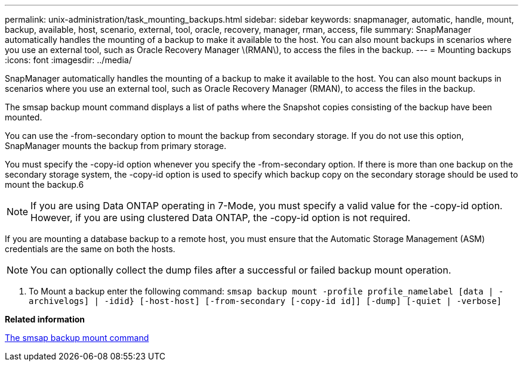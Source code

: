 ---
permalink: unix-administration/task_mounting_backups.html
sidebar: sidebar
keywords: snapmanager, automatic, handle, mount, backup, available, host, scenario, external, tool, oracle, recovery, manager, rman, access, file
summary: SnapManager automatically handles the mounting of a backup to make it available to the host. You can also mount backups in scenarios where you use an external tool, such as Oracle Recovery Manager \(RMAN\), to access the files in the backup.
---
= Mounting backups
:icons: font
:imagesdir: ../media/

[.lead]
SnapManager automatically handles the mounting of a backup to make it available to the host. You can also mount backups in scenarios where you use an external tool, such as Oracle Recovery Manager (RMAN), to access the files in the backup.

The smsap backup mount command displays a list of paths where the Snapshot copies consisting of the backup have been mounted.

You can use the -from-secondary option to mount the backup from secondary storage. If you do not use this option, SnapManager mounts the backup from primary storage.

You must specify the -copy-id option whenever you specify the -from-secondary option. If there is more than one backup on the secondary storage system, the -copy-id option is used to specify which backup copy on the secondary storage should be used to mount the backup.6

NOTE: If you are using Data ONTAP operating in 7-Mode, you must specify a valid value for the -copy-id option. However, if you are using clustered Data ONTAP, the -copy-id option is not required.

If you are mounting a database backup to a remote host, you must ensure that the Automatic Storage Management (ASM) credentials are the same on both the hosts.

NOTE: You can optionally collect the dump files after a successful or failed backup mount operation.

. To Mount a backup enter the following command: `smsap backup mount -profile profile_namelabel [data | -archivelogs] | -idid} [-host-host] [-from-secondary [-copy-id id]] [-dump] [-quiet | -verbose]`

*Related information*

xref:reference_the_smosmsapbackup_mount_command.adoc[The smsap backup mount command]

